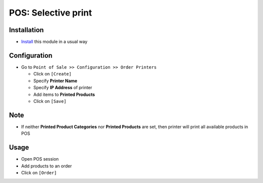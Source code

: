 ======================
 POS: Selective print
======================

Installation
============

* `Install <https://odoo-development.readthedocs.io/en/latest/odoo/usage/install-module.html>`__ this module in a usual way

Configuration
=============

* Go to ``Point of Sale >> Configuration >> Order Printers``

  * Click on ``[Create]``
  * Specify **Printer Name**
  * Specify **IP Address** of printer
  * Add items to **Printed Products**
  * Click on ``[Save]``

Note
====

* If neither **Printed Product Categories** nor **Printed Products** are set, then printer will print all available products in POS

Usage
=====

* Open POS session
* Add products to an order
* Click on ``[Order]``
